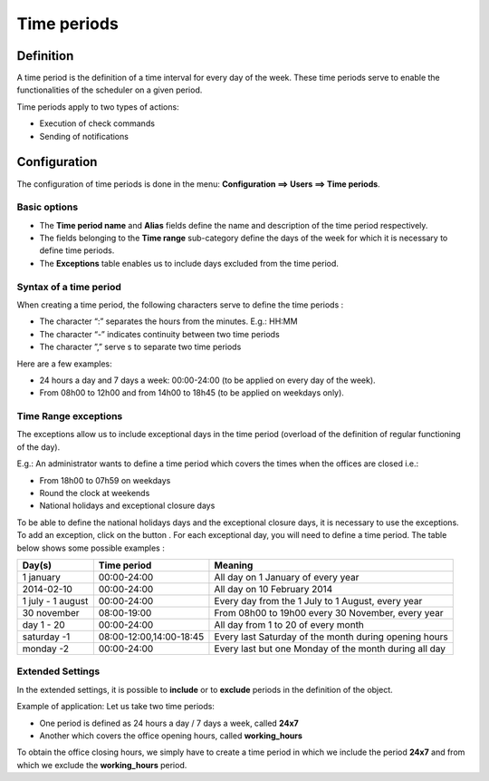 ============
Time periods
============

********** 
Definition
**********

A time period is the definition of a time interval for every day of the week. These time periods serve to enable the functionalities of the scheduler on a given period.

Time periods apply to two types of actions:

* Execution of  check commands
* Sending of notifications

*************
Configuration
*************

The configuration of time periods is done in the menu: **Configuration ==> Users ==> Time periods**.

Basic options 
=============

* The **Time period name** and **Alias** fields define the name and description of the time period respectively.
* The fields belonging to the **Time range** sub-category define the days of the week for which it is necessary to define time periods.
* The **Exceptions** table enables us to include days excluded from the time period.

Syntax of a time period
=======================

When creating a time period, the following characters serve to define the time periods :

* The character “:” separates the hours from the minutes. E.g.: HH:MM
* The character “-” indicates continuity between two time periods
* The character ”,” serve s to separate two time periods

Here are a few examples:

* 24 hours a day and 7 days a week: 00:00-24:00 (to be applied on every day of the week).
* From 08h00 to 12h00 and from 14h00 to 18h45 (to be applied on weekdays only).

.. image :: /images/user/configuration/05timeperiod.png
      :align: center

Time Range exceptions
=====================

The exceptions allow us to include exceptional days in the time period (overload of the definition of regular functioning of the day).

E.g.: An administrator wants to define a time period which covers the times when the offices are closed i.e.:

* From 18h00 to 07h59 on weekdays
* Round the clock at weekends
* National holidays and exceptional closure days

To be able to define the national holidays days and the exceptional closure days, it is necessary to use the exceptions.
To add  an exception, click on the button |navigate_plus|. 
For each exceptional day, you will need to define a time period. The table below shows some possible examples :

+-----------------------+-------------------------+-----------------------------------------------------------------+
|         Day(s)        |       Time period       |                            Meaning                              |
+=======================+=========================+=================================================================+
|     1 january         |       00:00-24:00       |   All day on 1 January of every year                            |
+-----------------------+-------------------------+-----------------------------------------------------------------+
|     2014-02-10        |       00:00-24:00       |   All day on 10 February 2014                                   |
+-----------------------+-------------------------+-----------------------------------------------------------------+
|  1 july - 1 august    |       00:00-24:00       |   Every day from the 1 July to 1 August, every year             |
+-----------------------+-------------------------+-----------------------------------------------------------------+
|     30 november       |       08:00-19:00       |   From 08h00 to 19h00 every 30 November, every year             |
+-----------------------+-------------------------+-----------------------------------------------------------------+
|      day 1 - 20       |       00:00-24:00       |   All day from 1 to 20 of every month                           |
+-----------------------+-------------------------+-----------------------------------------------------------------+
|     saturday -1       | 08:00-12:00,14:00-18:45 |   Every last Saturday of the month during opening hours         |
+-----------------------+-------------------------+-----------------------------------------------------------------+
|     monday -2         |       00:00-24:00       |   Every last but one Monday of the month during all day         |
+-----------------------+-------------------------+-----------------------------------------------------------------+

Extended Settings
=================

In the extended settings, it is possible to **include** or to **exclude** periods in the definition of the object. 

Example of application: Let us take two time periods:

* One period is defined as 24 hours a day / 7 days a week, called **24x7**
* Another which covers the office opening hours, called **working_hours**

To obtain the office closing hours, we simply have to create a time period in which we include the period **24x7** and from which we exclude the **working_hours** period.

.. |navigate_plus|      image:: /images/navigate_plus.png
